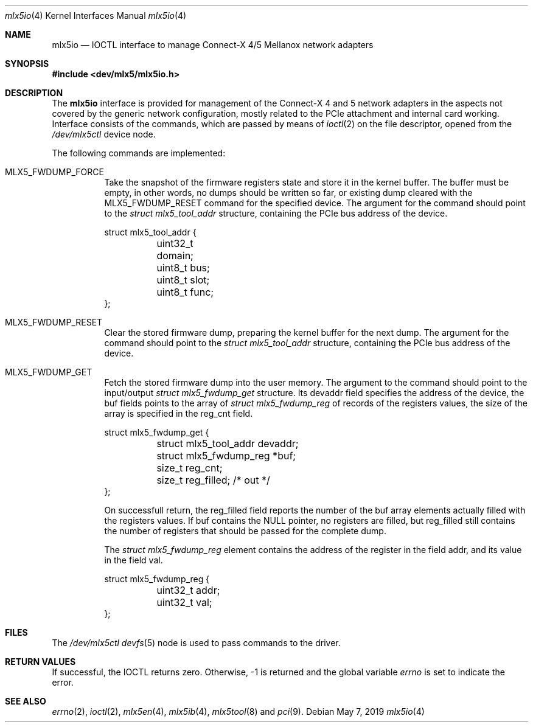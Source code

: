 .\"
.\" Copyright (c) 2018 Mellanox Technologies
.\" All rights reserved.
.\"
.\" Redistribution and use in source and binary forms, with or without
.\" modification, are permitted provided that the following conditions
.\" are met:
.\" 1. Redistributions of source code must retain the above copyright
.\"    notice, this list of conditions and the following disclaimer.
.\" 2. Redistributions in binary form must reproduce the above copyright
.\"    notice, this list of conditions and the following disclaimer in the
.\"    documentation and/or other materials provided with the distribution.
.\" 
.\" THIS SOFTWARE IS PROVIDED BY THE AUTHOR AND CONTRIBUTORS ``AS IS'' AND
.\" ANY EXPRESS OR IMPLIED WARRANTIES, INCLUDING, BUT NOT LIMITED TO, THE
.\" IMPLIED WARRANTIES OF MERCHANTABILITY AND FITNESS FOR A PARTICULAR PURPOSE
.\" ARE DISCLAIMED.  IN NO EVENT SHALL THE AUTHOR OR CONTRIBUTORS BE LIABLE
.\" FOR ANY DIRECT, INDIRECT, INCIDENTAL, SPECIAL, EXEMPLARY, OR CONSEQUENTIAL
.\" DAMAGES (INCLUDING, BUT NOT LIMITED TO, PROCUREMENT OF SUBSTITUTE GOODS
.\" OR SERVICES; LOSS OF USE, DATA, OR PROFITS; OR BUSINESS INTERRUPTION)
.\" HOWEVER CAUSED AND ON ANY THEORY OF LIABILITY, WHETHER IN CONTRACT, STRICT
.\" LIABILITY, OR TORT (INCLUDING NEGLIGENCE OR OTHERWISE) ARISING IN ANY WAY
.\" OUT OF THE USE OF THIS SOFTWARE, EVEN IF ADVISED OF THE POSSIBILITY OF
.\" SUCH DAMAGE.
.\"
.\" $FreeBSD$
.\"
.Dd May 7, 2019
.Dt mlx5io 4
.Os
.Sh NAME
.Nm mlx5io
.Nd IOCTL interface to manage Connect-X 4/5 Mellanox network adapters
.Sh SYNOPSIS
.In dev/mlx5/mlx5io.h
.Sh DESCRIPTION
The
.Nm
interface is provided for management of the Connect-X 4 and 5 network adapters
in the aspects not covered by the generic network configuration,
mostly related to the PCIe attachment and internal card working.
Interface consists of the commands, which are passed by means of
.Xr ioctl 2
on the file descriptor, opened from the
.Pa /dev/mlx5ctl
device node.
.Pp
The following commands are implemented:
.Bl -tag -width indent
.It Dv MLX5_FWDUMP_FORCE
Take the snapshot of the firmware registers state and store it in the
kernel buffer.
The buffer must be empty, in other words, no dumps should be written so
far, or existing dump cleared with the
.Dv MLX5_FWDUMP_RESET
command for the specified device.
The argument for the command should point to the
.Vt struct mlx5_tool_addr
structure, containing the PCIe bus address of the device.
.Bd -literal
struct mlx5_tool_addr {
	uint32_t domain;
	uint8_t bus;
	uint8_t slot;
	uint8_t func;
};
.Ed
.It Dv MLX5_FWDUMP_RESET
Clear the stored firmware dump, preparing the kernel buffer for
the next dump.
The argument for the command should point to the
.Vt struct mlx5_tool_addr
structure, containing the PCIe bus address of the device.
.It Dv MLX5_FWDUMP_GET
Fetch the stored firmware dump into the user memory.
The argument to the command should point to the input/output
.Vt struct mlx5_fwdump_get
structure.
Its
.Dv devaddr
field specifies the address of the device, the
.Dv buf
fields points to the array of
.Vt struct mlx5_fwdump_reg
of records of the registers values, the size of the array is specified
in the
.Dv reg_cnt
field.
.Bd -literal
struct mlx5_fwdump_get {
	struct mlx5_tool_addr devaddr;
	struct mlx5_fwdump_reg *buf;
	size_t reg_cnt;
	size_t reg_filled; /* out */
};
.Ed
.Pp
On successfull return, the
.Dv reg_filled
field reports the number of the
.Dv buf
array elements actually filled with the registers values.
If
.Dv buf
contains the
.Dv NULL
pointer, no registers are filled, but
.Dv reg_filled
still contains the number of registers that should be passed for
the complete dump.
.Pp
The
.Vt struct mlx5_fwdump_reg
element contains the address of the register in the field
.Dv addr ,
and its value in the field
.Dv val .
.Bd -literal
struct mlx5_fwdump_reg {
	uint32_t addr;
	uint32_t val;
};
.Ed
.El
.Sh FILES
The
.Pa /dev/mlx5ctl
.Xr devfs 5
node is used to pass commands to the driver.
.Sh RETURN VALUES
If successful, the IOCTL returns zero.
Otherwise, -1 is returned and the global variable
.Va errno
is set to indicate the error.
.Sh SEE ALSO
.Xr errno 2 ,
.Xr ioctl 2 ,
.Xr mlx5en 4 ,
.Xr mlx5ib 4 ,
.Xr mlx5tool 8
and
.Xr pci 9 .
